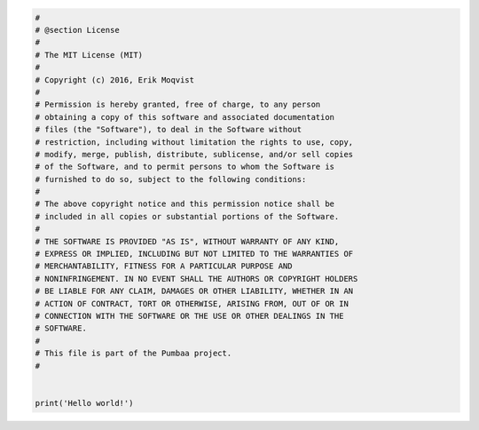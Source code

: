 .. code-block:: python

   #
   # @section License
   #
   # The MIT License (MIT)
   # 
   # Copyright (c) 2016, Erik Moqvist
   # 
   # Permission is hereby granted, free of charge, to any person
   # obtaining a copy of this software and associated documentation
   # files (the "Software"), to deal in the Software without
   # restriction, including without limitation the rights to use, copy,
   # modify, merge, publish, distribute, sublicense, and/or sell copies
   # of the Software, and to permit persons to whom the Software is
   # furnished to do so, subject to the following conditions:
   #
   # The above copyright notice and this permission notice shall be
   # included in all copies or substantial portions of the Software.
   #
   # THE SOFTWARE IS PROVIDED "AS IS", WITHOUT WARRANTY OF ANY KIND,
   # EXPRESS OR IMPLIED, INCLUDING BUT NOT LIMITED TO THE WARRANTIES OF
   # MERCHANTABILITY, FITNESS FOR A PARTICULAR PURPOSE AND
   # NONINFRINGEMENT. IN NO EVENT SHALL THE AUTHORS OR COPYRIGHT HOLDERS
   # BE LIABLE FOR ANY CLAIM, DAMAGES OR OTHER LIABILITY, WHETHER IN AN
   # ACTION OF CONTRACT, TORT OR OTHERWISE, ARISING FROM, OUT OF OR IN
   # CONNECTION WITH THE SOFTWARE OR THE USE OR OTHER DEALINGS IN THE
   # SOFTWARE.
   #
   # This file is part of the Pumbaa project.
   #
   
   
   print('Hello world!')

